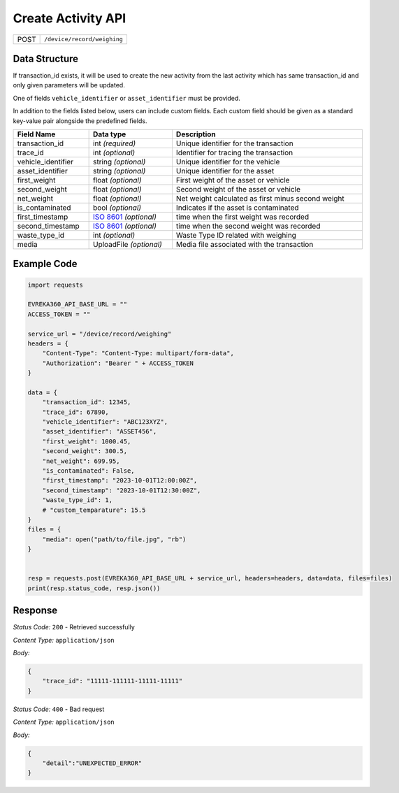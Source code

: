 .. raw:: pdf

   PageBreak

Create Activity API
-----------------------------------

.. table::

   +-------------------+--------------------------------------------+
   | POST              | ``/device/record/weighing``                |
   +-------------------+--------------------------------------------+

Data Structure
^^^^^^^^^^^^^^^^^
If transaction_id exists, it will be used to create the new activity from the last activity which has same transaction_id and only given parameters will be updated.

One of fields ``vehicle_identifier`` or ``asset_identifier`` must be provided.

In addition to the fields listed below, users can include custom fields. Each custom field should be given as a standard key-value pair alongside the predefined fields.

.. table::
    :width: 100%

    +---------------------+-----------------------------------------------------------------------+---------------------------------------------------+
    | Field Name          | Data type                                                             | Description                                       |
    +=====================+=======================================================================+===================================================+
    | transaction_id      | int *(required)*                                                      | Unique identifier for the transaction             |
    +---------------------+-----------------------------------------------------------------------+---------------------------------------------------+
    | trace_id            | int *(optional)*                                                      | Identifier for tracing the transaction            |
    +---------------------+-----------------------------------------------------------------------+---------------------------------------------------+
    | vehicle_identifier  | string *(optional)*                                                   | Unique identifier for the vehicle                 |
    +---------------------+-----------------------------------------------------------------------+---------------------------------------------------+
    | asset_identifier    | string *(optional)*                                                   | Unique identifier for the asset                   |
    +---------------------+-----------------------------------------------------------------------+---------------------------------------------------+
    | first_weight        | float *(optional)*                                                    | First weight of the asset or vehicle              |
    +---------------------+-----------------------------------------------------------------------+---------------------------------------------------+
    | second_weight       | float *(optional)*                                                    | Second weight of the asset or vehicle             |
    +---------------------+-----------------------------------------------------------------------+---------------------------------------------------+
    | net_weight          | float *(optional)*                                                    | Net weight calculated as first minus second weight|
    +---------------------+-----------------------------------------------------------------------+---------------------------------------------------+
    | is_contaminated     | bool *(optional)*                                                     | Indicates if the asset is contaminated            |
    +---------------------+-----------------------------------------------------------------------+---------------------------------------------------+
    | first_timestamp     | `ISO 8601 <https://en.wikipedia.org/wiki/ISO_8601>`_ *(optional)*     | time when the first weight was recorded           |
    +---------------------+-----------------------------------------------------------------------+---------------------------------------------------+
    | second_timestamp    | `ISO 8601 <https://en.wikipedia.org/wiki/ISO_8601>`_ *(optional)*     | time when the second weight was recorded          |   
    +---------------------+-----------------------------------------------------------------------+---------------------------------------------------+
    | waste_type_id       | int *(optional)*                                                      | Waste Type ID related with weighing               |
    +---------------------+-----------------------------------------------------------------------+---------------------------------------------------+
    | media               | UploadFile *(optional)*                                               | Media file associated with the transaction        |    
    +---------------------+-----------------------------------------------------------------------+---------------------------------------------------+

Example Code
^^^^^^^^^^^^^^^^^

.. code-block:: python

    import requests

    EVREKA360_API_BASE_URL = ""
    ACCESS_TOKEN = ""

    service_url = "/device/record/weighing"
    headers = {
        "Content-Type": "Content-Type: multipart/form-data", 
        "Authorization": "Bearer " + ACCESS_TOKEN
    }

    data = {
        "transaction_id": 12345,
        "trace_id": 67890,
        "vehicle_identifier": "ABC123XYZ",
        "asset_identifier": "ASSET456",
        "first_weight": 1000.45,
        "second_weight": 300.5,
        "net_weight": 699.95,
        "is_contaminated": False,
        "first_timestamp": "2023-10-01T12:00:00Z",
        "second_timestamp": "2023-10-01T12:30:00Z",
        "waste_type_id": 1,
        # "custom_temparature": 15.5
    }
    files = {
        "media": open("path/to/file.jpg", "rb")
    }


    resp = requests.post(EVREKA360_API_BASE_URL + service_url, headers=headers, data=data, files=files)
    print(resp.status_code, resp.json())

Response
^^^^^^^^^^^^^^^^^
*Status Code:* ``200`` - Retrieved successfully

*Content Type:* ``application/json``

*Body:*

.. code-block:: json 

    {
        "trace_id": "11111-111111-11111-11111"
    }

*Status Code:* ``400`` - Bad request

*Content Type:* ``application/json``

*Body:*

.. code-block:: json


    {
        "detail":"UNEXPECTED_ERROR"
    }

